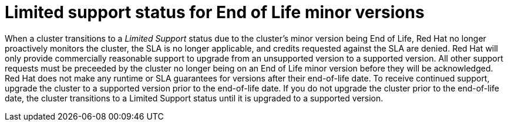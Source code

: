 // Module included in the following assemblies:
//
// * rosa_architecture/rosa_policy_service_definition/rosa-life-cycle.adoc
// * osd_architecture/osd_policy/osd-life-cycle.adoc

[id="rosa-limited-support_{context}"]
= Limited support status for End of Life minor versions

When a cluster transitions to a _Limited Support_ status due to the cluster's minor version being End of Life, Red Hat no longer proactively monitors the cluster, the SLA is no longer applicable, and credits requested against the SLA are denied. Red Hat will only provide commercially reasonable support to upgrade from an unsupported version to a supported version. All other support requests must be preceeded by the cluster no longer being on an End of Life minor version before they will be acknowledged. Red Hat does not make any runtime or SLA guarantees for versions after their end-of-life date. To receive continued support, upgrade the cluster to a supported version prior to the end-of-life date. If you do not upgrade the cluster prior to the end-of-life date, the cluster transitions to a Limited Support status until it is upgraded to a supported version.
